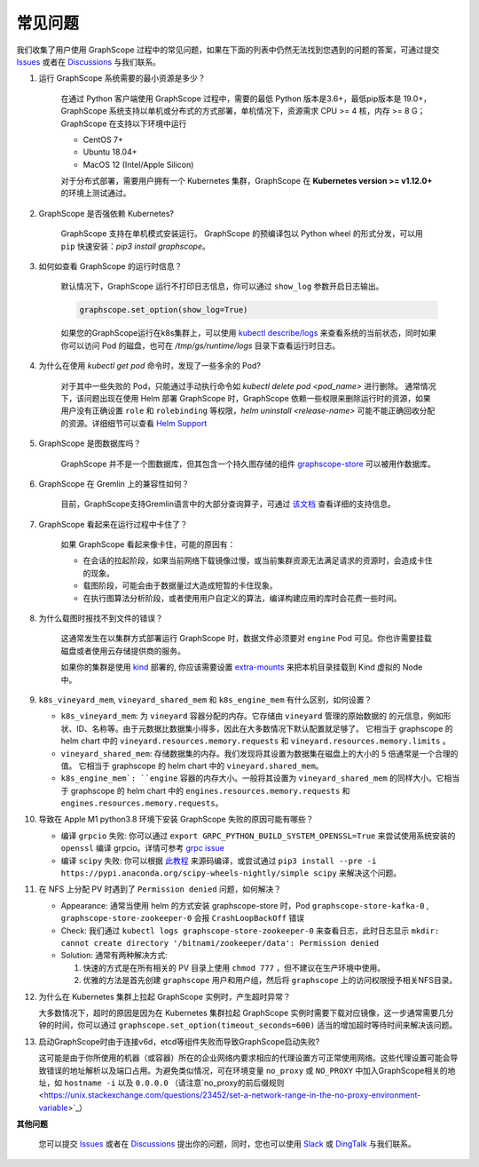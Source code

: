 常见问题
========

我们收集了用户使用 GraphScope 过程中的常见问题，如果在下面的列表中仍然无法找到您遇到的问题的答案，可通过提交 `Issues`_ 或者在 `Discussions`_ 与我们联系。


1. 运行 GraphScope 系统需要的最小资源是多少？

    在通过 Python 客户端使用 GraphScope 过程中，需要的最低 Python 版本是3.6+，最低pip版本是 19.0+，GraphScope 系统支持以单机或分布式的方式部署，单机情况下，资源需求 CPU >= 4 核，内存 >= 8 G；
    GraphScope 在支持以下环境中运行

    - CentOS 7+
    - Ubuntu 18.04+
    - MacOS 12 (Intel/Apple Silicon)

    对于分布式部署，需要用户拥有一个 Kubernetes 集群，GraphScope 在 **Kubernetes version >= v1.12.0+** 的环境上测试通过。


2. GraphScope 是否强依赖 Kubernetes?

    GraphScope 支持在单机模式安装运行。 GraphScope 的预编译包以 Python wheel 的形式分发，可以用 ``pip`` 快速安装：`pip3 install graphscope`。


3. 如何如查看 GraphScope 的运行时信息？

    默认情况下，GraphScope 运行不打印日志信息，你可以通过 ``show_log`` 参数开启日志输出。

    .. code:: python
       
       graphscope.set_option(show_log=True)


    如果您的GraphScope运行在k8s集群上，可以使用 `kubectl describe/logs <https://kubernetes.io/docs/reference/generated/kubectl/kubectl-commands>`_ 来查看系统的当前状态，同时如果你可以访问 Pod 的磁盘，也可在 `/tmp/gs/runtime/logs` 目录下查看运行时日志。


4. 为什么在使用 `kubectl get pod` 命令时，发现了一些多余的 Pod?

    对于其中一些失败的 Pod，只能通过手动执行命令如 `kubectl delete pod <pod_name>` 进行删除。
    通常情况下，该问题出现在使用 Helm 部署 GraphScope 时，GraphScope 依赖一些权限来删除运行时的资源，如果用户没有正确设置 ``role`` 和 ``rolebinding`` 等权限，`helm uninstall <release-name>` 可能不能正确回收分配的资源。详细细节可以查看 `Helm Support <https://artifacthub.io/packages/helm/graphscope/graphscope>`_


5. GraphScope 是图数据库吗？

    GraphScope 并不是一个图数据库，但其包含一个持久图存储的组件 `graphscope-store <https://graphscope.io/docs/persistent_graph_store.html>`_ 可以被用作数据库。


6. GraphScope 在 Gremlin 上的兼容性如何？

    目前，GraphScope支持Gremlin语言中的大部分查询算子，可通过 `该文档 <https://graphscope.io/docs/interactive_engine.html#unsupported-features>`_ 查看详细的支持信息。


7. GraphScope 看起来在运行过程中卡住了？

    如果 GraphScope 看起来像卡住，可能的原因有：

    - 在会话的拉起阶段，如果当前网络下载镜像过慢，或当前集群资源无法满足请求的资源时，会造成卡住的现象。
    - 载图阶段，可能会由于数据量过大造成短暂的卡住现象。
    - 在执行图算法分析阶段，或者使用用户自定义的算法，编译构建应用的库时会花费一些时间。

8. 为什么载图时报找不到文件的错误？

    这通常发生在以集群方式部署运行 GraphScope 时，数据文件必须要对 ``engine`` Pod 可见。你也许需要挂载磁盘或者使用云存储提供商的服务。

    如果你的集群是使用 `kind <https://kind.sigs.k8s.io>`_ 部署的, 你应该需要设置 `extra-mounts <https://kind.sigs.k8s.io/docs/user/configuration/#extra-mounts>`_ 来把本机目录挂载到 Kind 虚拟的 Node 中。

9.  ``k8s_vineyard_mem``, ``vineyard_shared_mem`` 和 ``k8s_engine_mem`` 有什么区别，如何设置？

    - ``k8s_vineyard_mem``: 为 ``vineyard`` 容器分配的内存。它存储由 ``vineyard`` 管理的原始数据的 的元信息，例如形状、ID、名称等。由于元数据比数据集小得多，因此在大多数情况下默认配置就足够了。 它相当于 graphscope 的 helm chart 中的 ``vineyard.resources.memory.requests`` 和 ``vineyard.resources.memory.limits`` 。

    - ``vineyard_shared_mem``: 存储数据集的内存。我们发现将其设置为数据集在磁盘上的大小的 5 倍通常是一个合理的值。 它相当于 graphscope 的 helm chart 中的 ``vineyard.shared_mem``。

    - ``k8s_engine_mem`: ``engine`` 容器的内存大小。一般将其设置为 ``vineyard_shared_mem`` 的同样大小。它相当于 graphscope 的 helm chart 中的 ``engines.resources.memory.requests`` 和 ``engines.resources.memory.requests``。

10. 导致在 Apple M1 python3.8 环境下安装 GraphScope 失败的原因可能有哪些？

    - 编译 ``grpcio`` 失败: 你可以通过 ``export GRPC_PYTHON_BUILD_SYSTEM_OPENSSL=True`` 来尝试使用系统安装的 ``openssl`` 编译 grpcio。详情可参考 `grpc issue <https://github.com/grpc/grpc/issues/25082>`_

    - 编译 ``scipy`` 失败: 你可以根据 `此教程 <https://stackoverflow.com/questions/65745683/how-to-install-scipy-on-apple-silicon-arm-m1>`_ 来源码编译，或尝试通过 ``pip3 install --pre -i https://pypi.anaconda.org/scipy-wheels-nightly/simple scipy`` 来解决这个问题。

11. 在 NFS 上分配 PV 时遇到了 ``Permission denied`` 问题，如何解决？

    - Appearance: 通常当使用 helm 的方式安装 graphscope-store 时，Pod ``graphscope-store-kafka-0`` , ``graphscope-store-zookeeper-0`` 会报 ``CrashLoopBackOff`` 错误

    - Check: 我们通过 ``kubectl logs graphscope-store-zookeeper-0`` 来查看日志，此时日志显示 ``mkdir: cannot create directory '/bitnami/zookeeper/data': Permission denied``

    - Solution: 通常有两种解决方式:

      1. 快速的方式是在所有相关的 PV 目录上使用 ``chmod 777`` ，但不建议在生产环境中使用。
      2. 优雅的方法是首先创建 ``graphscope`` 用户和用户组，然后将 ``graphscope`` 上的访问权限授予相关NFS目录。

12. 为什么在 Kubernetes 集群上拉起 GraphScope 实例时，产生超时异常？

    大多数情况下，超时的原因是因为在 Kubernetes 集群拉起 GraphScope 实例时需要下载对应镜像，这一步通常需要几分钟的时间，你可以通过 ``graphscope.set_option(timeout_seconds=600)`` 适当的增加超时等待时间来解决该问题。
    
13. 启动GraphScope时由于连接v6d，etcd等组件失败而导致GraphScope启动失败?

    这可能是由于你所使用的机器（或容器）所在的企业网络内要求相应的代理设置方可正常使用网络。这些代理设置可能会导致错误的地址解析以及端口占用。为避免类似情况，可在环境变量 ``no_proxy`` 或 ``NO_PROXY`` 中加入GraphScope相关的地址，如  ``hostname -i`` 以及 ``0.0.0.0`` （请注意`no_proxy的前后缀规则 <https://unix.stackexchange.com/questions/23452/set-a-network-range-in-the-no-proxy-environment-variable>`_）



**其他问题**

    您可以提交 `Issues`_ 或者在 `Discussions`_ 提出你的问题，同时，您也可以使用 `Slack`_ 或 `DingTalk`_ 与我们联系。

.. _Issues: https://github.com/alibaba/GraphScope/issues/new/choose
.. _Discussions: https://github.com/alibaba/GraphScope/discussions
.. _Slack: http://slack.graphscope.io
.. _DingTalk: https://h5.dingtalk.com/circle/healthCheckin.html?dtaction=os&corpId=ding82073ee2a22b2f86748126f6422b5d02&109d1=d3892&cbdbhh=qwertyuiop

